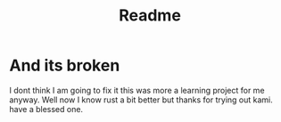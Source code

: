 #+title: Readme
#+OPTIONS: toc:2
* And its broken
I dont think I am going to fix it this was more a learning project for me anyway. Well now I know rust a bit better but thanks for trying out kami. have a blessed one.
